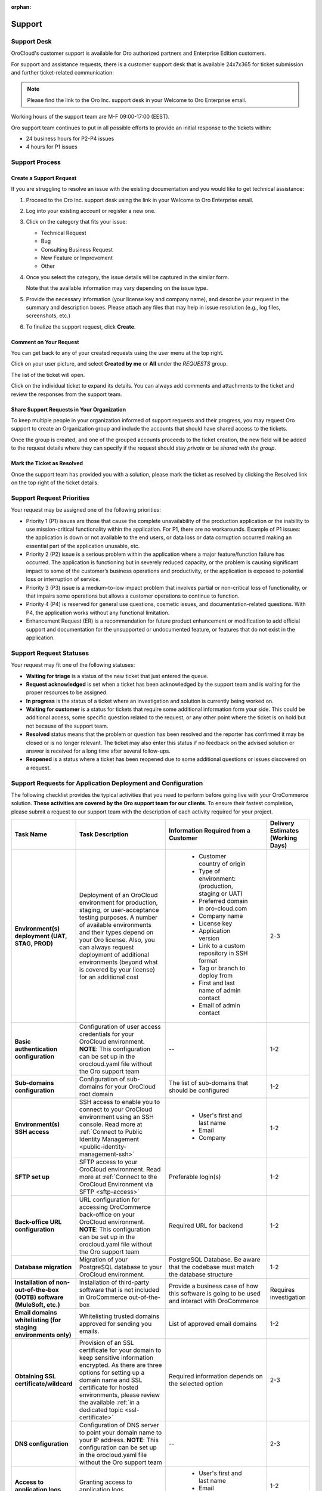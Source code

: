 :orphan:

.. _cloud_support:

Support
=======


Support Desk
------------

OroCloud's customer support is available for Oro authorized partners and Enterprise Edition customers.

For support and assistance requests, there is a customer support desk that is available 24x7x365 for ticket submission and further ticket-related communication:

.. image:: /cloud/img/cloud/support_portal.png

.. note:: Please find the link to the Oro Inc. support desk in your Welcome to Oro Enterprise email.

Working hours of the support team are M-F 09:00-17:00 (EEST).

Oro support team continues to put in all possible efforts to provide an initial response to the tickets within:

* 24 business hours for P2-P4 issues
* 4 hours for P1 issues

Support Process
---------------

Create a Support Request
^^^^^^^^^^^^^^^^^^^^^^^^

If you are struggling to resolve an issue with the existing documentation and you would like to get technical assistance:

#. Proceed to the Oro Inc. support desk using the link in your Welcome to Oro Enterprise email.
#. Log into your existing account or register a new one.
#. Click on the category that fits your issue:

   * Technical Request
   * Bug
   * Consulting Business Request
   * New Feature or Improvement
   * Other

#. Once you select the category, the issue details will be captured in the similar form.

   Note that the available information may vary depending on the issue type.

   .. image:: /cloud/img/cloud/create_request.png

#. Provide the necessary information (your license key and company name), and describe your request in the summary and description boxes. Please attach any files that may help in issue resolution (e.g., log files, screenshots, etc.)

#. To finalize the support request, click **Create**.

Comment on Your Request
^^^^^^^^^^^^^^^^^^^^^^^

You can get back to any of your created requests using the user menu at the top right.

Click on your user picture, and select **Created by me** or **All** under the `REQUESTS` group.

.. image:: /cloud/img/cloud/list_requests.png

The list of the ticket will open.

Click on the individual ticket to expand its details. You can always add comments and attachments to the ticket and review the responses from the support team.

Share Support Requests in Your Organization
^^^^^^^^^^^^^^^^^^^^^^^^^^^^^^^^^^^^^^^^^^^

To keep multiple people in your organization informed of support requests and their progress, you may request Oro support to create an Organization group and include the accounts that should have shared access to the tickets.

Once the group is created, and one of the grouped accounts proceeds to the ticket creation, the new field will be added to the request details where they can specify if the request should stay *private* or be *shared with the group*.

Mark the Ticket as Resolved
^^^^^^^^^^^^^^^^^^^^^^^^^^^

Once the support team has provided you with a solution, please mark the ticket as resolved by clicking the Resolved link on the top right of the ticket details.

Support Request Priorities
--------------------------

Your request may be assigned one of the following priorities:

* Priority 1 (P1) issues are those that cause the complete unavailability of the production application or the inability to use mission-critical functionality within the application. For P1, there are no workarounds. Example of P1 issues: the application is down or not available to the end users, or data loss or data corruption occurred making an essential part of the application unusable, etc.

* Priority 2 (P2) issue is a serious problem within the application where a major feature/function failure has occurred. The application is functioning but in severely reduced capacity, or the problem is causing significant impact to some of the customer’s business operations and productivity, or the application is exposed to potential loss or interruption of service.

* Priority 3 (P3) issue is a medium-to-low impact problem that involves partial or non-critical loss of functionality, or that impairs some operations but allows a customer operations to continue to function.

* Priority 4 (P4) is reserved for general use questions, cosmetic issues, and documentation-related questions. With P4, the application works without any functional limitation.

* Enhancement Request (ER) is a recommendation for future product enhancement or modification to add official support and documentation for the unsupported or undocumented feature, or features that do not exist in the application.

Support Request Statuses
------------------------

Your request may fit one of the following statuses:

* **Waiting for triage** is a status of the new ticket that just entered the queue.
* **Request acknowledged** is set when a ticket has been acknowledged by the support team and is waiting for the proper resources to be assigned.
* **In progress** is the status of a ticket where an investigation and solution is currently being worked on.
* **Waiting for customer** is a status for tickets that require some additional information form your side. This could be additional access, some specific question related to the request, or any other point where the ticket is on hold but not because of the support team.
* **Resolved** status means that the problem or question has been resolved and the reporter has confirmed it may be closed or is no longer relevant. The ticket may also enter this status if no feedback on the advised solution or answer is received for a long time after several follow-ups.
* **Reopened** is a status where a ticket has been reopened due to some additional questions or issues discovered on a request.

.. _support-requests-further-app-deployment:

Support Requests for Application Deployment and Configuration
-------------------------------------------------------------

The following checklist provides the typical activities that you need to perform before going live with your OroCommerce solution. **These activities are covered by the Oro support team for our clients**. To ensure their fastest completion, please submit a request to our support team with the description of each activity required for your project.

.. csv-table::
   :header: "Task Name", "Task Description", "Information Required from a Customer", "Delivery Estimates (Working Days)"
   :widths: 30, 50, 50, 10

   "**Environment(s) deployment (UAT, STAG, PROD)**","Deployment of an OroCloud environment for production, staging, or user-acceptance testing purposes. A number of available environments and their types depend on your Oro license. Also, you can always request deployment of additional environments (beyond what is covered by your license) for an additional cost","
    * Customer country of origin
    * Type of environment: (production, staging or UAT)
    * Preferred domain in oro-cloud.com
    * Company name
    * License key
    * Application version
    * Link to a custom repository in SSH format
    * Tag or branch to deploy from
    * First and last name of admin contact
    * Email of admin contact", "2-3"
   "**Basic authentication configuration**", "Configuration of user access credentials for your OroCloud environment. **NOTE**: This configuration can be set up in the orocloud.yaml file without the Oro support team", "--","1-2"
   "**Sub-domains configuration**", "Configuration of sub-domains for your OroCloud root domain", "The list of sub-domains that should be configured","1-2"
   "**Environment(s) SSH access**", "SSH access to enable you to connect to your OroCloud environment using an SSH console. Read more at :ref:`Connect to Public Identity Management <public-identity-management-ssh>`", "
    * User's first and last name
    * Email
    * Company","1-2"
   "**SFTP set up**", "SFTP access to your OroCloud environment. Read more at :ref:`Connect to the OroCloud Environment via SFTP <sftp-access>`", "Preferable login(s)","1-2"
   "**Back-office URL configuration**", "URL configuration for accessing OroCommerce back-office on your OroCloud environment. **NOTE**: This configuration can be set up in the orocloud.yaml file without the Oro support team", "Required URL for backend","1-2"
   "**Database migration**", "Migration of your PostgreSQL database to your OroCloud environment.", "PostgreSQL Database. Be aware that the codebase must match the database structure","1-2"
   "**Installation of non-out-of-the-box (OOTB) software (MuleSoft, etc.)**", "Installation of third-party software that is not included in OroCommerce out-of-the-box", "Provide a business case of how this software is going to be used and interact with OroCommerce","Requires investigation"
   "**Email domains whitelisting (for staging environments only)**", "Whitelisting trusted domains approved for sending you emails.", "List of approved email domains","1-2"
   "**Obtaining SSL certificate/wildcard**", "Provision of an SSL certificate for your domain to keep sensitive information encrypted. As there are three options for setting up a domain name and SSL certificate for hosted environments, please review the available :ref:`in a dedicated topic <ssl-certificate>`", "Required information depends on the selected option","2-3"
   "**DNS configuration**", "Configuration of DNS server to point your domain name to your IP address. **NOTE**: This configuration can be set up in the orocloud.yaml file without the Oro support team", "--","2-3"
   "**Access to application logs**", "Granting access to application logs", "
    * User's first and last name
    * Email
    * Company","1-2"
   "**Message queue configuration**", "Сonfiguration of message queues for your OroCloud environment to ensure optimal system performance, for example by segregating messages on pricing calculation and reindexation into a separate message queue with its own consumers. Read more about how we configure message queues for local environments at :ref:`Configure Message Queue with RabbitMQ for Production <op-structure--mq--rabbitmq--configure>`", "Message queue configuration preferences","1-2"
   "**Resources configuration**", "Configuration of the application based on the estimated volume of data and media files to ensure optimal system performance", "
    * Expected data volume
    * Overall number of consumers and queues
    * The number of consumers for every queue","Requires investigation"
   "**Availability-check monitoring request**", "Granting access to continuous system health-check for your OroCloud environment", "--","1"

Contacting Support Before Launch
--------------------------------

The Oro support team needs to be aware of the expected launch. You must submit a support desk request to our support team **no later than 2 weeks before** the desired launch date to inform us about your intention to go live and provide the following environment sizing metrics:

* Expected average and maximum concurrent or daily users

* Expected data size:

  * organizations
  * websites
  * products
  * product attributes
  * categories
  * web catalog

* Expected size of media files (images, attachments, etc.)

* Key integration flows:

  * type
  * frequency
  * data size
